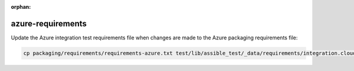 :orphan:

azure-requirements
==================

Update the Azure integration test requirements file when changes are made to the Azure packaging requirements file:

.. code-block:: bash

    cp packaging/requirements/requirements-azure.txt test/lib/assible_test/_data/requirements/integration.cloud.azure.txt
